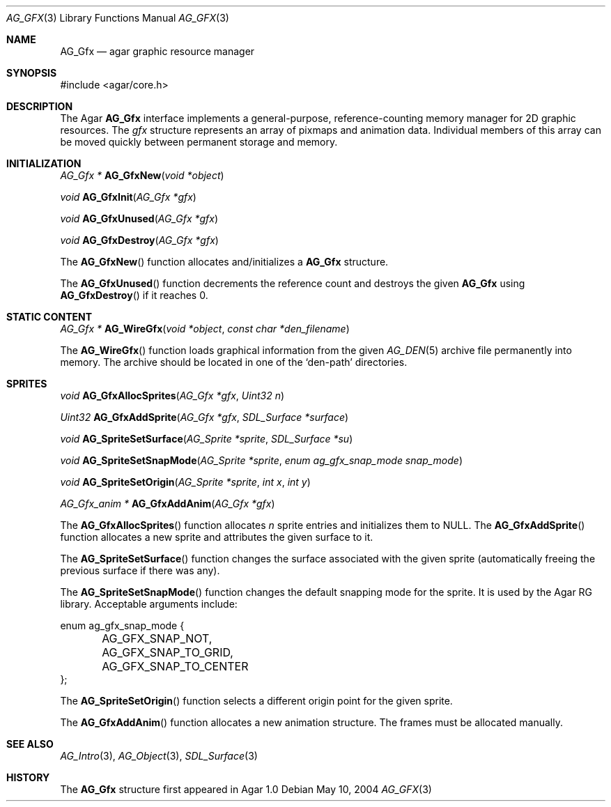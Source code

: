 .\"	$Csoft: gfx.3,v 1.5 2005/07/19 04:24:13 vedge Exp $
.\"
.\" Copyright (c) 2004, 2005 CubeSoft Communications, Inc.
.\" <http://www.csoft.org>
.\" All rights reserved.
.\"
.\" Redistribution and use in source and binary forms, with or without
.\" modification, are permitted provided that the following conditions
.\" are met:
.\" 1. Redistributions of source code must retain the above copyright
.\"    notice, this list of conditions and the following disclaimer.
.\" 2. Redistributions in binary form must reproduce the above copyright
.\"    notice, this list of conditions and the following disclaimer in the
.\"    documentation and/or other materials provided with the distribution.
.\" 
.\" THIS SOFTWARE IS PROVIDED BY THE AUTHOR ``AS IS'' AND ANY EXPRESS OR
.\" IMPLIED WARRANTIES, INCLUDING, BUT NOT LIMITED TO, THE IMPLIED
.\" WARRANTIES OF MERCHANTABILITY AND FITNESS FOR A PARTICULAR PURPOSE
.\" ARE DISCLAIMED. IN NO EVENT SHALL THE AUTHOR BE LIABLE FOR ANY DIRECT,
.\" INDIRECT, INCIDENTAL, SPECIAL, EXEMPLARY, OR CONSEQUENTIAL DAMAGES
.\" (INCLUDING BUT NOT LIMITED TO, PROCUREMENT OF SUBSTITUTE GOODS OR
.\" SERVICES; LOSS OF USE, DATA, OR PROFITS; OR BUSINESS INTERRUPTION)
.\" HOWEVER CAUSED AND ON ANY THEORY OF LIABILITY, WHETHER IN CONTRACT,
.\" STRICT LIABILITY, OR TORT (INCLUDING NEGLIGENCE OR OTHERWISE) ARISING
.\" IN ANY WAY OUT OF THE USE OF THIS SOFTWARE EVEN IF ADVISED OF THE
.\" POSSIBILITY OF SUCH DAMAGE.
.\"
.Dd May 10, 2004
.Dt AG_GFX 3
.Os
.ds vT Agar API Reference
.ds oS Agar 1.0
.Sh NAME
.Nm AG_Gfx
.Nd agar graphic resource manager
.Sh SYNOPSIS
.Bd -literal
#include <agar/core.h>
.Ed
.Sh DESCRIPTION
The Agar
.Nm
interface implements a general-purpose, reference-counting memory manager
for 2D graphic resources.
The
.Va gfx
structure represents an array of pixmaps and animation data.
Individual members of this array can be moved quickly between permanent
storage and memory.
.Sh INITIALIZATION
.nr nS 1
.Ft "AG_Gfx *"
.Fn AG_GfxNew "void *object"
.Pp
.Ft void
.Fn AG_GfxInit "AG_Gfx *gfx"
.Pp
.Ft void
.Fn AG_GfxUnused "AG_Gfx *gfx"
.Pp
.Ft void
.Fn AG_GfxDestroy "AG_Gfx *gfx"
.Pp
.nr nS 0
The
.Fn AG_GfxNew
function allocates and/initializes a
.Nm
structure.
.Pp
The
.Fn AG_GfxUnused
function decrements the reference count and destroys the given
.Nm
using
.Fn AG_GfxDestroy
if it reaches 0.
.Sh STATIC CONTENT
.nr nS 1
.Ft "AG_Gfx *"
.Fn AG_WireGfx "void *object" "const char *den_filename"
.Pp
.nr nS 0
The
.Fn AG_WireGfx
function loads graphical information from the given
.Xr AG_DEN 5
archive file permanently into memory.
The archive should be located in one of the 
.Sq den-path
directories.
.Sh SPRITES
.nr nS 1
.Ft void
.Fn AG_GfxAllocSprites "AG_Gfx *gfx" "Uint32 n"
.Pp
.Ft "Uint32"
.Fn AG_GfxAddSprite "AG_Gfx *gfx" "SDL_Surface *surface"
.Pp
.Ft "void"
.Fn AG_SpriteSetSurface "AG_Sprite *sprite" "SDL_Surface *su"
.Pp
.Ft "void"
.Fn AG_SpriteSetSnapMode "AG_Sprite *sprite" "enum ag_gfx_snap_mode snap_mode"
.Pp
.Ft "void"
.Fn AG_SpriteSetOrigin "AG_Sprite *sprite" "int x" "int y"
.Pp
.Ft "AG_Gfx_anim *"
.Fn AG_GfxAddAnim "AG_Gfx *gfx"
.Pp
.nr nS 0
The
.Fn AG_GfxAllocSprites
function allocates
.Fa n
sprite entries and initializes them to NULL.
The
.Fn AG_GfxAddSprite
function allocates a new sprite and attributes the given surface to it.
.Pp
The
.Fn AG_SpriteSetSurface
function changes the surface associated with the given sprite (automatically
freeing the previous surface if there was any).
.Pp
The
.Fn AG_SpriteSetSnapMode
function changes the default snapping mode for the sprite. It is used by
the Agar RG library.
Acceptable arguments include:
.Pp
.Bd -literal
enum ag_gfx_snap_mode {
	AG_GFX_SNAP_NOT,
	AG_GFX_SNAP_TO_GRID,
	AG_GFX_SNAP_TO_CENTER
};
.Ed
.Pp
The
.Fn AG_SpriteSetOrigin
function selects a different origin point for the given sprite.
.Pp
The
.Fn AG_GfxAddAnim
function allocates a new animation structure.
The frames must be allocated manually.
.Sh SEE ALSO
.Xr AG_Intro 3 ,
.Xr AG_Object 3 ,
.Xr SDL_Surface 3
.Sh HISTORY
The
.Nm
structure first appeared in Agar 1.0
